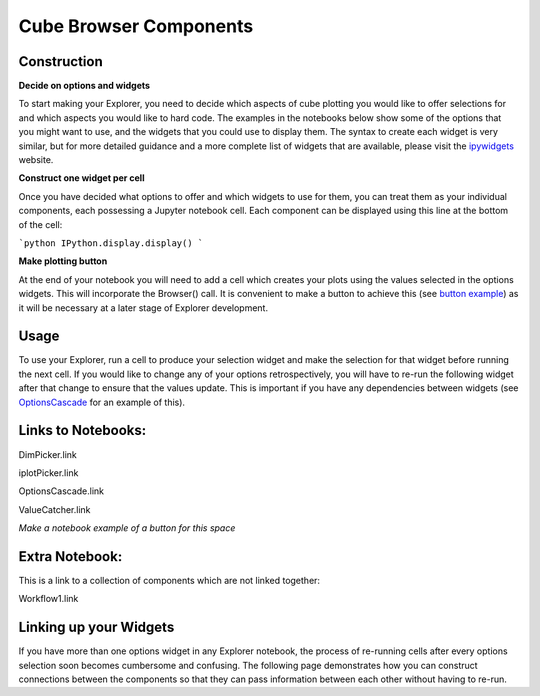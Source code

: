 Cube Browser Components
=======================

Construction
------------

**Decide on options and widgets**

To start making your Explorer, you need to decide which aspects of cube plotting you would like to offer selections for and which aspects you would like to hard code.
The examples in the notebooks below show some of the options that you might want to use, and the widgets that you could use to display them.
The syntax to create each widget is very similar, but for more detailed guidance and a more complete list of widgets that are available, please visit the `ipywidgets <http://ipywidgets.readthedocs.io/en/latest/examples/Widget%20List.html>`_ website.

**Construct one widget per cell**

Once you have decided what options to offer and which widgets to use for them, you can treat them as your individual components, each possessing a Jupyter notebook cell.
Each component can be displayed using this line at the bottom of the cell:

```python
IPython.display.display()
```

**Make plotting button**

At the end of your notebook you will need to add a cell which creates your plots using the values selected in the options widgets.  This will incorporate the Browser() call.
It is convenient to make a button to achieve this (see `button example <wherever/this/is.html>`_) as it will be necessary at a later stage of Explorer development.

Usage
-----

To use your Explorer, run a cell to produce your selection widget and make the selection for that widget before running the next cell.
If you would like to change any of your options retrospectively, you will have to re-run the following widget after that change to ensure that the values update.
This is important if you have any dependencies between widgets (see `OptionsCascade <however/we/link/notebooks.html>`_ for an example of this).


Links to Notebooks:
-------------------

DimPicker.link

iplotPicker.link

OptionsCascade.link

ValueCatcher.link

*Make a notebook example of a button for this space*

Extra Notebook:
---------------
This is a link to a collection of components which are not linked together:

Workflow1.link


Linking up your Widgets
-----------------------

If you have more than one options widget in any Explorer notebook, the process of re-running cells after every options selection soon becomes cumbersome and confusing.
The following page demonstrates how you can construct connections between the components so that they can pass information between each other without having to re-run.





